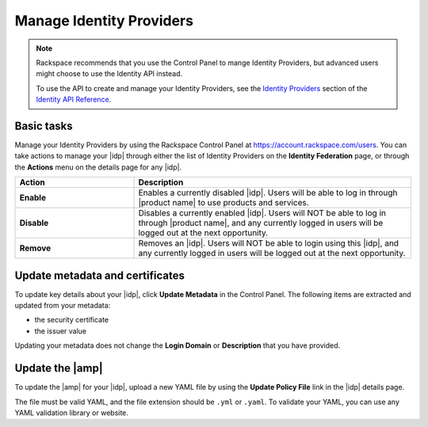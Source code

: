 .. _manage-idp-ug:

=========================
Manage Identity Providers
=========================

.. note::

    Rackspace recommends that you use the Control Panel to mange Identity
    Providers, but advanced users might choose to use the Identity
    API instead.

    To use the API to create and manage your Identity Providers, see the
    `Identity Providers <https://developer.rackspace.com/docs/cloud-identity/v2/api-reference/identity-provider-operations/>`_
    section of the `Identity API Reference
    <https://developer.rackspace.com/docs/cloud-identity/v2/api-reference/>`_.


Basic tasks
~~~~~~~~~~~

Manage your Identity Providers by using the Rackspace Control Panel at
`https://account.rackspace.com/users <https://account.rackspace.com/users>`_.
You can take actions to manage your |idp| through either the list of
Identity Providers on the **Identity Federation** page, or through
the **Actions** menu on the details page for any |idp|.

.. list-table::
   :widths: 30 70
   :header-rows: 1

   * - Action
     - Description
   * - **Enable**
     - Enables a currently disabled |idp|. Users will be able to log in through
       |product name| to use products and services.
   * - **Disable**
     - Disables a currently enabled |idp|. Users will NOT be able to log in
       through |product name|, and any currently logged in users will be
       logged out at the next opportunity.
   * - **Remove**
     - Removes an |idp|. Users will NOT be able to login using this |idp|,
       and any currently logged in users will be logged out at the next
       opportunity.

Update metadata and certificates
~~~~~~~~~~~~~~~~~~~~~~~~~~~~~~~~

To update key details about your |idp|, click **Update Metadata** in the
Control Panel. The following items are extracted and updated from your
metadata:

- the security certificate
- the issuer value

Updating your metadata does not change the **Login Domain** or **Description**
that you have provided.

Update the |amp|
~~~~~~~~~~~~~~~~

To update the |amp| for your |idp|, upload a new YAML file by using the
**Update Policy File** link in the |idp| details page.

The file must be valid YAML, and the file extension should be ``.yml`` or
``.yaml``. To validate your YAML, you can use any YAML validation library or
website.
